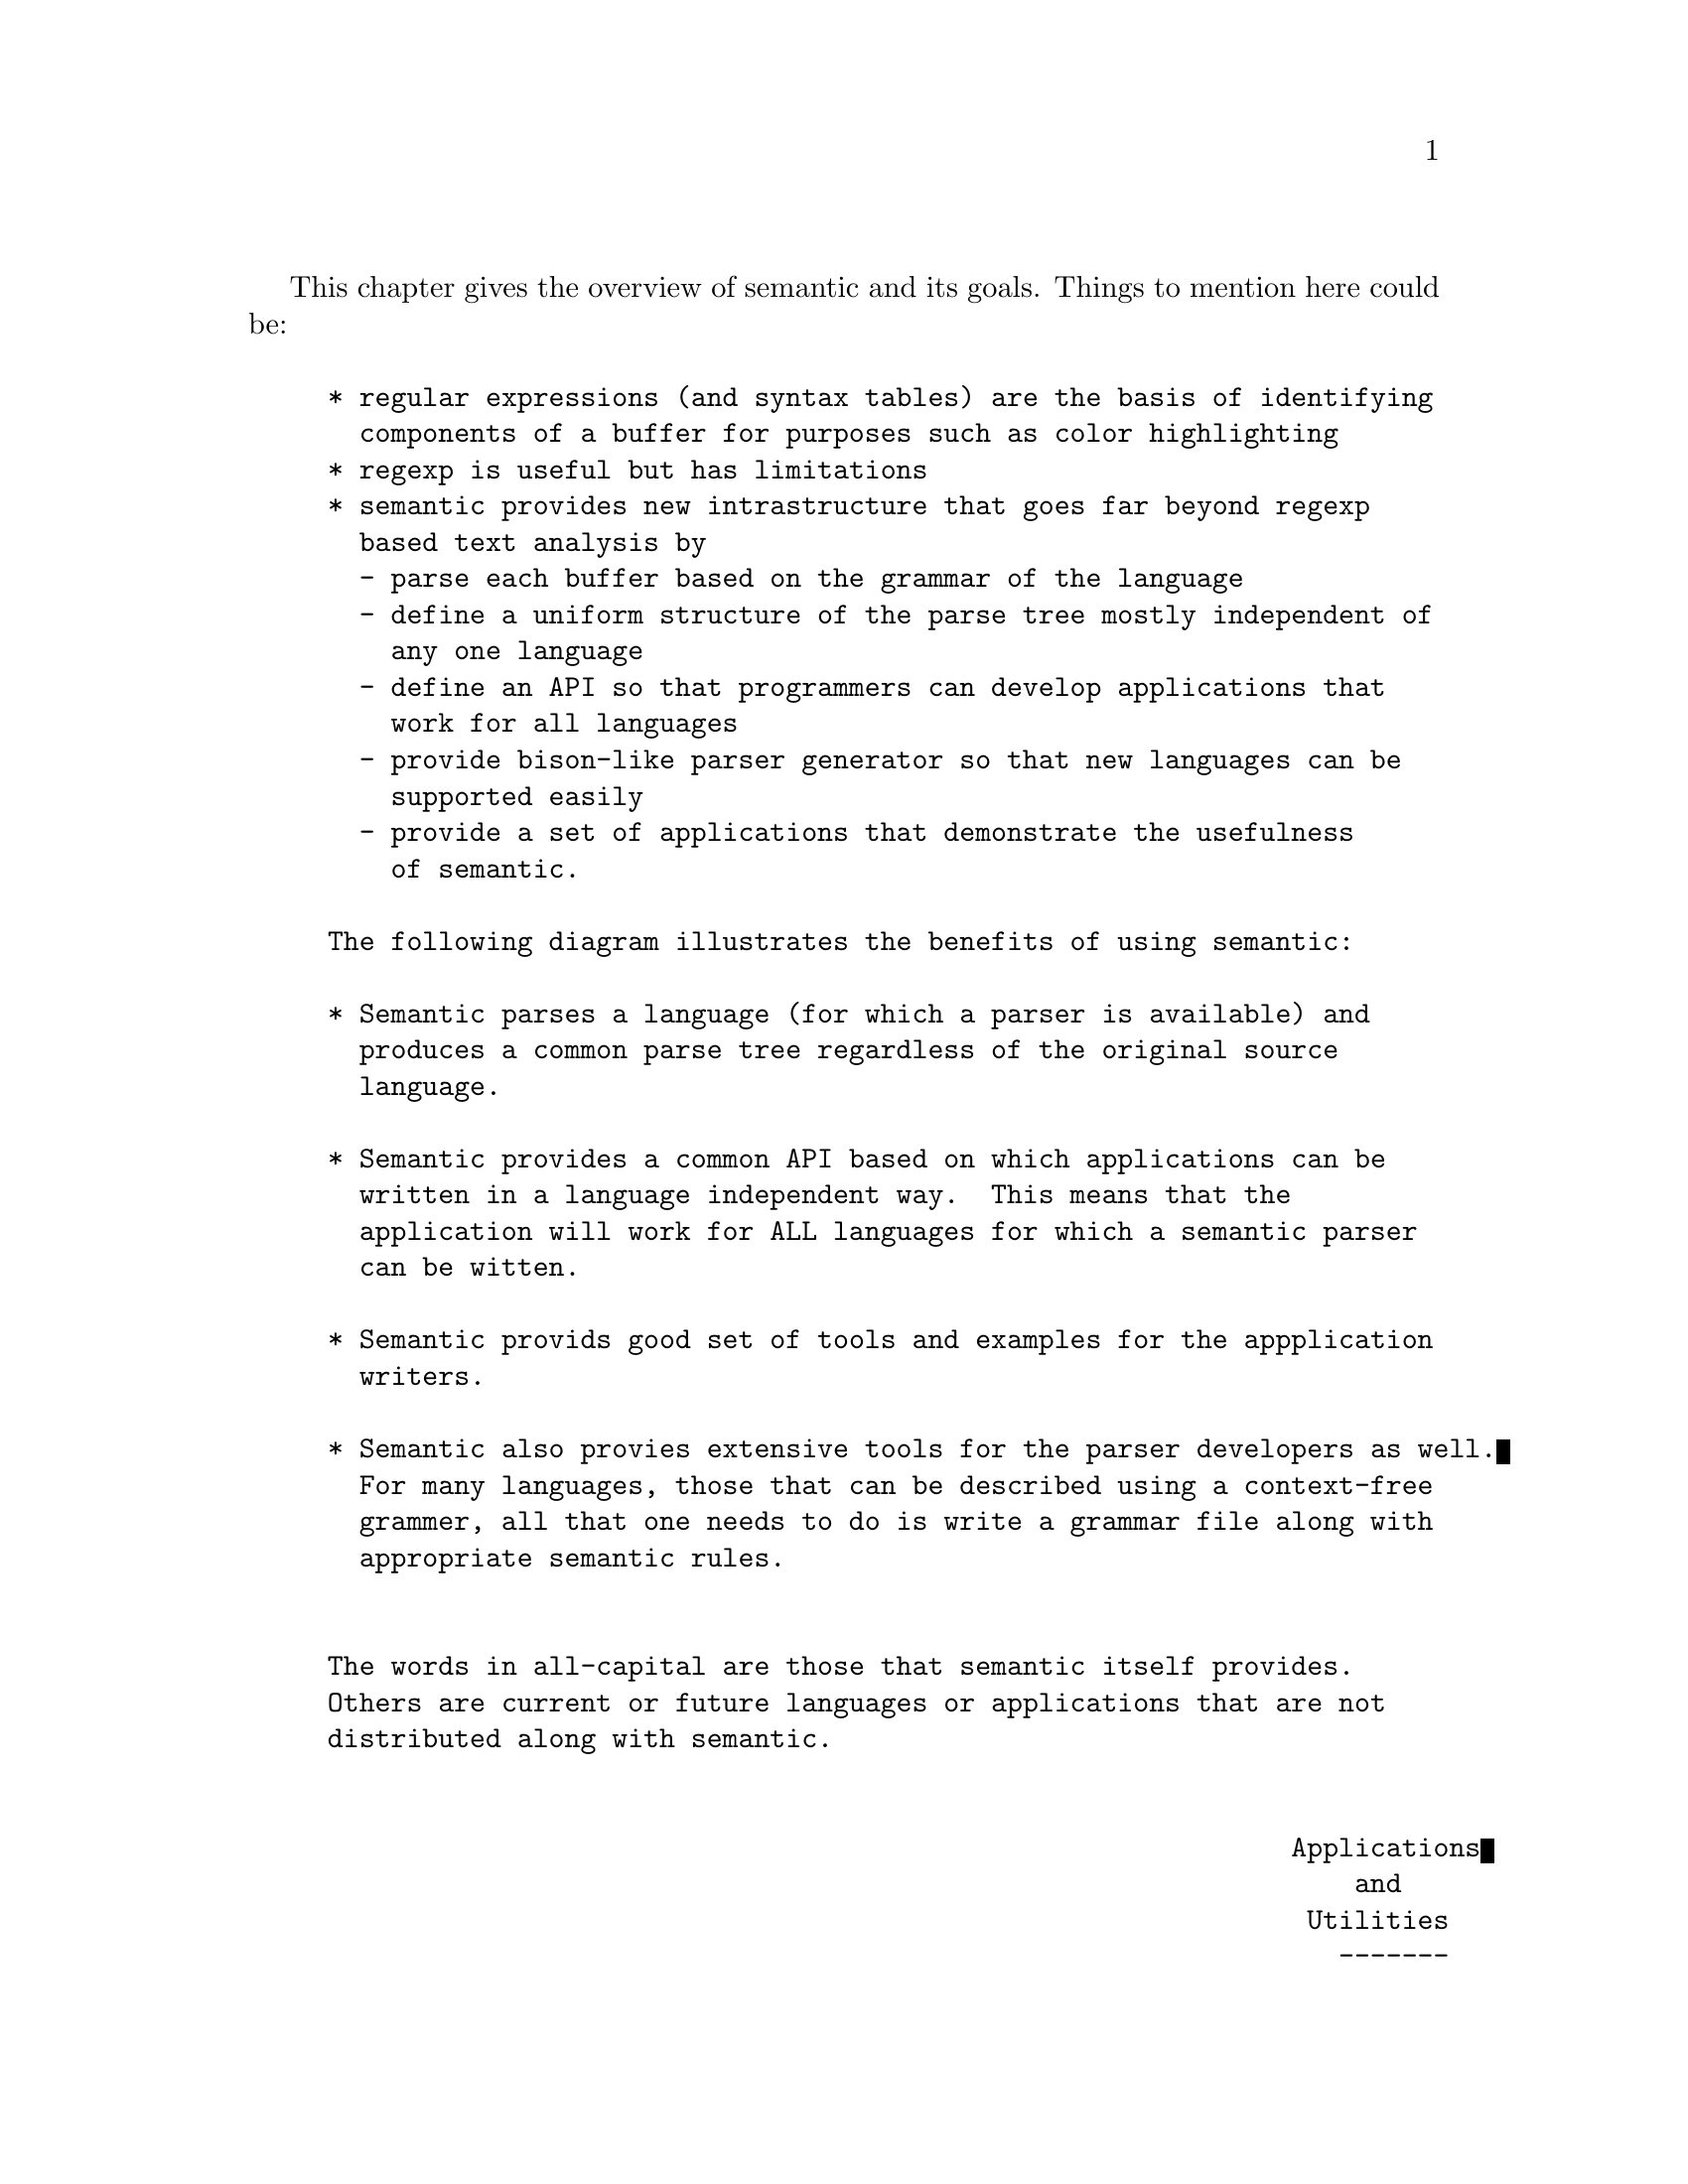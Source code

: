 @ignore
@node Overview
@chapter Overview
@c This 'ignore' section fools texinfo-all-menus-update into creating
@c proper menus for this chapter.
@end ignore

This chapter gives the overview of semantic and its goals.
Things to mention here could be:

@example
* regular expressions (and syntax tables) are the basis of identifying
  components of a buffer for purposes such as color highlighting
* regexp is useful but has limitations
* semantic provides new intrastructure that goes far beyond regexp
  based text analysis by
  - parse each buffer based on the grammar of the language
  - define a uniform structure of the parse tree mostly independent of
    any one language
  - define an API so that programmers can develop applications that
    work for all languages
  - provide bison-like parser generator so that new languages can be
    supported easily
  - provide a set of applications that demonstrate the usefulness
    of semantic.

The following diagram illustrates the benefits of using semantic:

* Semantic parses a language (for which a parser is available) and
  produces a common parse tree regardless of the original source
  language.

* Semantic provides a common API based on which applications can be
  written in a language independent way.  This means that the
  application will work for ALL languages for which a semantic parser
  can be witten.

* Semantic provids good set of tools and examples for the appplication
  writers.

* Semantic also provies extensive tools for the parser developers as well.
  For many languages, those that can be described using a context-free
  grammer, all that one needs to do is write a grammar file along with
  appropriate semantic rules.


The words in all-capital are those that semantic itself provides.
Others are current or future languages or applications that are not
distributed along with semantic.


                                                             Applications
                                                                 and
                                                              Utilities
                                                                -------
                                                               /       \
               +---------------+    +--------+    +--------+
         C --->| C      PARSER |--->|        |    |        |
               +---------------+    |        |    |        |
               +---------------+    | COMMON |    | COMMON |<--- SPEEDBAR
      Java --->| JAVA   PARSER |--->|        |    |        |
               +---------------+    | PARSE  |    | PARSE  |<--- SENATOR
               +---------------+    |        |    |        |
    Python --->| PYTHON PARSER |--->| TREE   |    | TREE   |<--- DOCUMENT
               +---------------+    |        |    |        |
               +---------------+    | FORMAT |    | API    |<--- SEMANTICDB
    Scheme --->| SCHEME PARSER |--->|        |    |        |
               +---------------+    |        |    |        |<--- jdee
               +---------------+    |        |    |        |
   Texinfo --->| TEXI.  PARSER |--->|        |    |        |<--- ecb
               +---------------+    |        |    |        |

                    ...                ...           ...         ...

               +---------------+    |        |    |        |<--- app. 1
   Lang. A --->| A      Parser |--->|        |    |        |
               +---------------+    |        |    |        |<--- app. 2
               +---------------+    |        |    |        |
   Lang. B --->| B      Parser |--->|        |    |        |<--- app. 3
               +---------------+    |        |    |        |

                     ...        ...     ...          ...       ...

               +---------------+    |        |    |        |
   Lang. Y --->| Y      Parser |--->|        |    |        |<--- app. ?
               +---------------+    |        |    |        |
               +---------------+    |        |    |        |<--- app. ?
   Lang. Z --->| Z      Parser |--->|        |    |        |
               +---------------+    +--------+    +--------+
@end example

